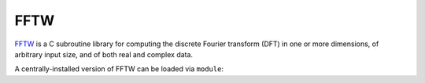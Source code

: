 .. _software-libraries-fftw:

FFTW
====

`FFTW <https://www.fftw.org/>`__ is a C subroutine library for computing the discrete Fourier transform (DFT) in one or more dimensions, of arbitrary input size, and of both real and complex data.

A centrally-installed version of FFTW can be loaded via ``module``: 

.. tabs::

   .. code-tab:: bash ppc64le

      module load fftw

      module load fftw/3.3.8

   .. code-tab:: bash aarch64

      module load fftw
      
      module load fftw/3.3.10